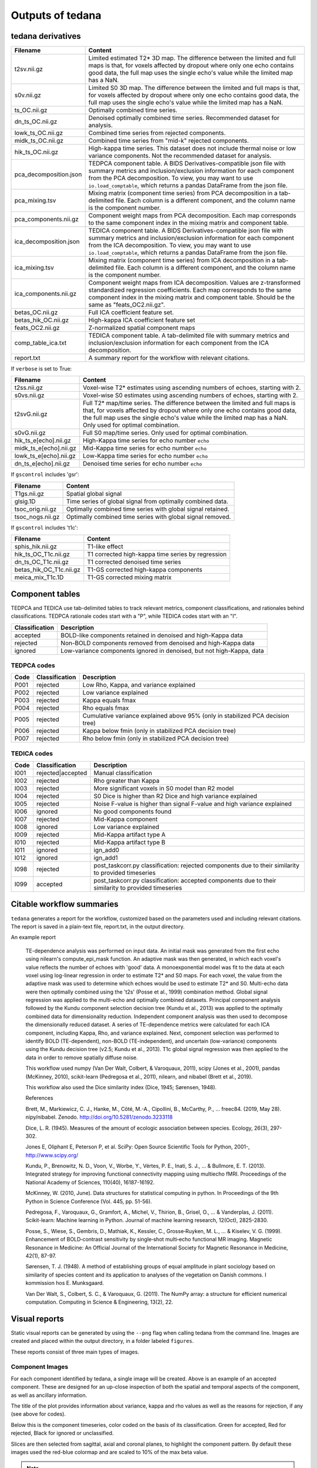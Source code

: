 Outputs of tedana
===========================

tedana derivatives
------------------

======================    =====================================================
Filename                  Content
======================    =====================================================
t2sv.nii.gz               Limited estimated T2* 3D map.
                          The difference between the limited and full maps
                          is that, for voxels affected by dropout where
                          only one echo contains good data, the full map
                          uses the single echo's value while the limited
                          map has a NaN.
s0v.nii.gz                Limited S0 3D map.
                          The difference between the limited and full maps
                          is that, for voxels affected by dropout where
                          only one echo contains good data, the full map
                          uses the single echo's value while the limited
                          map has a NaN.
ts_OC.nii.gz              Optimally combined time series.
dn_ts_OC.nii.gz           Denoised optimally combined time series. Recommended
                          dataset for analysis.
lowk_ts_OC.nii.gz         Combined time series from rejected components.
midk_ts_OC.nii.gz         Combined time series from "mid-k" rejected components.
hik_ts_OC.nii.gz          High-kappa time series. This dataset does not
                          include thermal noise or low variance components.
                          Not the recommended dataset for analysis.
pca_decomposition.json    TEDPCA component table. A BIDS Derivatives-compatible
                          json file with summary metrics and inclusion/exclusion
                          information for each component from the PCA
                          decomposition. To view, you may want to use
                          ``io.load_comptable``, which returns a pandas
                          DataFrame from the json file.
pca_mixing.tsv            Mixing matrix (component time series) from PCA
                          decomposition in a tab-delimited file. Each column is
                          a different component, and the column name is the
                          component number.
pca_components.nii.gz     Component weight maps from PCA decomposition.
                          Each map corresponds to the same component index in
                          the mixing matrix and component table.
ica_decomposition.json    TEDICA component table. A BIDS Derivatives-compatible
                          json file with summary metrics and inclusion/exclusion
                          information for each component from the ICA
                          decomposition. To view, you may want to use
                          ``io.load_comptable``, which returns a pandas
                          DataFrame from the json file.
ica_mixing.tsv            Mixing matrix (component time series) from ICA
                          decomposition in a tab-delimited file. Each column is
                          a different component, and the column name is the
                          component number.
ica_components.nii.gz     Component weight maps from ICA decomposition.
                          Values are z-transformed standardized regression
                          coefficients. Each map corresponds to the same
                          component index in the mixing matrix and component table.
                          Should be the same as "feats_OC2.nii.gz".
betas_OC.nii.gz           Full ICA coefficient feature set.
betas_hik_OC.nii.gz       High-kappa ICA coefficient feature set
feats_OC2.nii.gz          Z-normalized spatial component maps
comp_table_ica.txt        TEDICA component table. A tab-delimited file with
                          summary metrics and inclusion/exclusion information
                          for each component from the ICA decomposition.
report.txt                A summary report for the workflow with relevant
                          citations.
======================    =====================================================

If ``verbose`` is set to True:

======================    =====================================================
Filename                  Content
======================    =====================================================
t2ss.nii.gz               Voxel-wise T2* estimates using ascending numbers
                          of echoes, starting with 2.
s0vs.nii.gz               Voxel-wise S0 estimates using ascending numbers
                          of echoes, starting with 2.
t2svG.nii.gz              Full T2* map/time series. The difference between
                          the limited and full maps is that, for voxels
                          affected by dropout where only one echo contains
                          good data, the full map uses the single echo's
                          value while the limited map has a NaN. Only used
                          for optimal combination.
s0vG.nii.gz               Full S0 map/time series. Only used for optimal
                          combination.
hik_ts_e[echo].nii.gz     High-Kappa time series for echo number ``echo``
midk_ts_e[echo].nii.gz    Mid-Kappa time series for echo number ``echo``
lowk_ts_e[echo].nii.gz    Low-Kappa time series for echo number ``echo``
dn_ts_e[echo].nii.gz      Denoised time series for echo number ``echo``
======================    =====================================================

If ``gscontrol`` includes 'gsr':

======================    =====================================================
Filename                  Content
======================    =====================================================
T1gs.nii.gz               Spatial global signal
glsig.1D                  Time series of global signal from optimally combined
                          data.
tsoc_orig.nii.gz          Optimally combined time series with global signal
                          retained.
tsoc_nogs.nii.gz          Optimally combined time series with global signal
                          removed.
======================    =====================================================

If ``gscontrol`` includes 't1c':

=======================    =====================================================
Filename                   Content
=======================    =====================================================
sphis_hik.nii.gz           T1-like effect
hik_ts_OC_T1c.nii.gz       T1 corrected high-kappa time series by regression
dn_ts_OC_T1c.nii.gz        T1 corrected denoised time series
betas_hik_OC_T1c.nii.gz    T1-GS corrected high-kappa components
meica_mix_T1c.1D           T1-GS corrected mixing matrix
=======================    =====================================================

Component tables
----------------
TEDPCA and TEDICA use tab-delimited tables to track relevant metrics, component
classifications, and rationales behind classifications.
TEDPCA rationale codes start with a "P", while TEDICA codes start with an "I".

===============    =============================================================
Classification     Description
===============    =============================================================
accepted           BOLD-like components retained in denoised and high-Kappa data
rejected           Non-BOLD components removed from denoised and high-Kappa data
ignored            Low-variance components ignored in denoised, but not
                   high-Kappa, data
===============    =============================================================

TEDPCA codes
````````````

=====  ===============  ========================================================
Code   Classification   Description
=====  ===============  ========================================================
P001   rejected         Low Rho, Kappa, and variance explained
P002   rejected         Low variance explained
P003   rejected         Kappa equals fmax
P004   rejected         Rho equals fmax
P005   rejected         Cumulative variance explained above 95% (only in
                        stabilized PCA decision tree)
P006   rejected         Kappa below fmin (only in stabilized PCA decision tree)
P007   rejected         Rho below fmin (only in stabilized PCA decision tree)
=====  ===============  ========================================================

TEDICA codes
````````````
=====  =================  ========================================================
Code   Classification     Description
=====  =================  ========================================================
I001   rejected|accepted  Manual classification
I002   rejected           Rho greater than Kappa
I003   rejected           More significant voxels in S0 model than R2 model
I004   rejected           S0 Dice is higher than R2 Dice and high variance
                          explained
I005   rejected           Noise F-value is higher than signal F-value and high
                          variance explained
I006   ignored            No good components found
I007   rejected           Mid-Kappa component
I008   ignored            Low variance explained
I009   rejected           Mid-Kappa artifact type A
I010   rejected           Mid-Kappa artifact type B
I011   ignored            ign_add0
I012   ignored            ign_add1
I098   rejected           post_taskcorr.py classification: rejected components due
                          to their similarity to provided timeseries
I099   accepted           post_taskcorr.py classification: accepted components due
                          to their similarity to provided timeseries
=====  =================  ========================================================

Citable workflow summaries
--------------------------

``tedana`` generates a report for the workflow, customized based on the parameters used and including relevant citations.
The report is saved in a plain-text file, report.txt, in the output directory.

An example report

  TE-dependence analysis was performed on input data. An initial mask was generated from the first echo using nilearn's compute_epi_mask function. An adaptive mask was then generated, in which each voxel's value reflects the number of echoes with 'good' data. A monoexponential model was fit to the data at each voxel using log-linear regression in order to estimate T2* and S0 maps. For each voxel, the value from the adaptive mask was used to determine which echoes would be used to estimate T2* and S0. Multi-echo data were then optimally combined using the 't2s' (Posse et al., 1999) combination method. Global signal regression was applied to the multi-echo and optimally combined datasets. Principal component analysis followed by the Kundu component selection decision tree (Kundu et al., 2013) was applied to the optimally combined data for dimensionality reduction. Independent component analysis was then used to decompose the dimensionally reduced dataset. A series of TE-dependence metrics were calculated for each ICA component, including Kappa, Rho, and variance explained. Next, component selection was performed to identify BOLD (TE-dependent), non-BOLD (TE-independent), and uncertain (low-variance) components using the Kundu decision tree (v2.5; Kundu et al., 2013). T1c global signal regression was then applied to the data in order to remove spatially diffuse noise.

  This workflow used numpy (Van Der Walt, Colbert, & Varoquaux, 2011), scipy (Jones et al., 2001), pandas (McKinney, 2010), scikit-learn (Pedregosa et al., 2011), nilearn, and nibabel (Brett et al., 2019).

  This workflow also used the Dice similarity index (Dice, 1945; Sørensen, 1948).

  References

  Brett, M., Markiewicz, C. J., Hanke, M., Côté, M.-A., Cipollini, B., McCarthy, P., … freec84. (2019, May 28). nipy/nibabel. Zenodo. http://doi.org/10.5281/zenodo.3233118

  Dice, L. R. (1945). Measures of the amount of ecologic association between species. Ecology, 26(3), 297-302.

  Jones E, Oliphant E, Peterson P, et al. SciPy: Open Source Scientific Tools for Python, 2001-, http://www.scipy.org/

  Kundu, P., Brenowitz, N. D., Voon, V., Worbe, Y., Vértes, P. E., Inati, S. J., ... & Bullmore, E. T. (2013). Integrated strategy for improving functional connectivity mapping using multiecho fMRI. Proceedings of the National Academy of Sciences, 110(40), 16187-16192.

  McKinney, W. (2010, June). Data structures for statistical computing in python. In Proceedings of the 9th Python in Science Conference (Vol. 445, pp. 51-56).

  Pedregosa, F., Varoquaux, G., Gramfort, A., Michel, V., Thirion, B., Grisel, O., ... & Vanderplas, J. (2011). Scikit-learn: Machine learning in Python. Journal of machine learning research, 12(Oct), 2825-2830.

  Posse, S., Wiese, S., Gembris, D., Mathiak, K., Kessler, C., Grosse‐Ruyken, M. L., ... & Kiselev, V. G. (1999). Enhancement of BOLD‐contrast sensitivity by single‐shot multi‐echo functional MR imaging. Magnetic Resonance in Medicine: An Official Journal of the International Society for Magnetic Resonance in Medicine, 42(1), 87-97.

  Sørensen, T. J. (1948). A method of establishing groups of equal amplitude in plant sociology based on similarity of species content and its application to analyses of the vegetation on Danish commons. I kommission hos E. Munksgaard.

  Van Der Walt, S., Colbert, S. C., & Varoquaux, G. (2011). The NumPy array: a structure for efficient numerical computation. Computing in Science & Engineering, 13(2), 22.

Visual reports
--------------
Static visual reports can be generated by using the ``--png`` flag when calling
tedana from the command line.
Images are created and placed within the output directory, in a folder labeled
``figures``.

These reports consist of three main types of images.

Component Images
````````````````
.. image:: /_static/example_good_component.png
  :align: center

For each component identified by tedana, a single image will be created.
Above is an example of an accepted component.
These are designed for an up-close inspection of both the spatial and temporal
aspects of the component, as well as ancillary information.

The title of the plot provides information about variance, kappa and rho values
as well as the reasons for rejection, if any (see above for codes).

Below this is the component timeseries, color coded on the basis of its
classification.
Green for accepted, Red for rejected, Black for ignored or unclassified.

Slices are then selected from sagittal, axial and coronal planes, to highlight
the component pattern.
By default these images used the red-blue colormap and are scaled to 10% of the
max beta value.

.. note::
  You can select your own colormap to use by specifying its name when calling
  tedana with ``--png-cmap``.
  For example, to use the bone colormap, you would add ``--png-cmap bone``.

Finally, the bottom of the image shows the Fast Fourier Transform of the
component timeseries.

Tip: Look for your fundamental task frequencies here!


.. image:: /_static/example_bad_component.png
  :align: center

Above, you can review a component that was rejected.
In this case, the subject moved each time the task was performed - which
affected single slices of the fMRI volume.
This scan used multiband imaging (collecting multiple slices at once), so
the motion artifact occurs in more than once slice.


Kappa vs Rho Scatter Plot
`````````````````````````
.. image:: /_static/example_Kappa_vs_Rho_Scatter.png
  :align: center

This diagnostic plot shows the relationship between kappa and rho values for
each component.

This can be useful for getting a big picture view of your data or for comparing
denoising performance with various fMRI sequences.

Double Pie Chart
````````````````
.. image:: /_static/example_Component_Overview.png
  :align: center

This diagnostic plot shows the relative variance explained by each
classification type in the outer ring, with individual components on the inner
ring.
If a low amount of variance is explained, this will be shown as a gap in the
ring.

Tip: Sometimes large variance is due to singular components, which can be
easily seen here.
